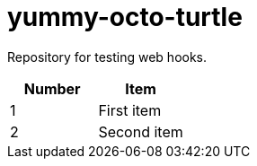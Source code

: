= yummy-octo-turtle

Repository for testing web hooks.

|=====
| Number | Item

| 1
| First item

| 2
| Second item
|=====
